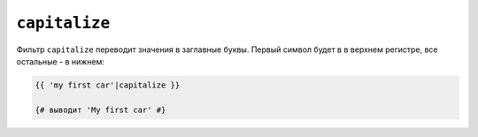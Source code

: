 ``capitalize``
==============

Фильтр ``capitalize`` переводит значения в заглавные буквы. Первый символ будет в
в верхнем регистре, все остальные - в нижнем:

.. code-block:: twig

    {{ 'my first car'|capitalize }}

    {# выводит 'My first car' #}

